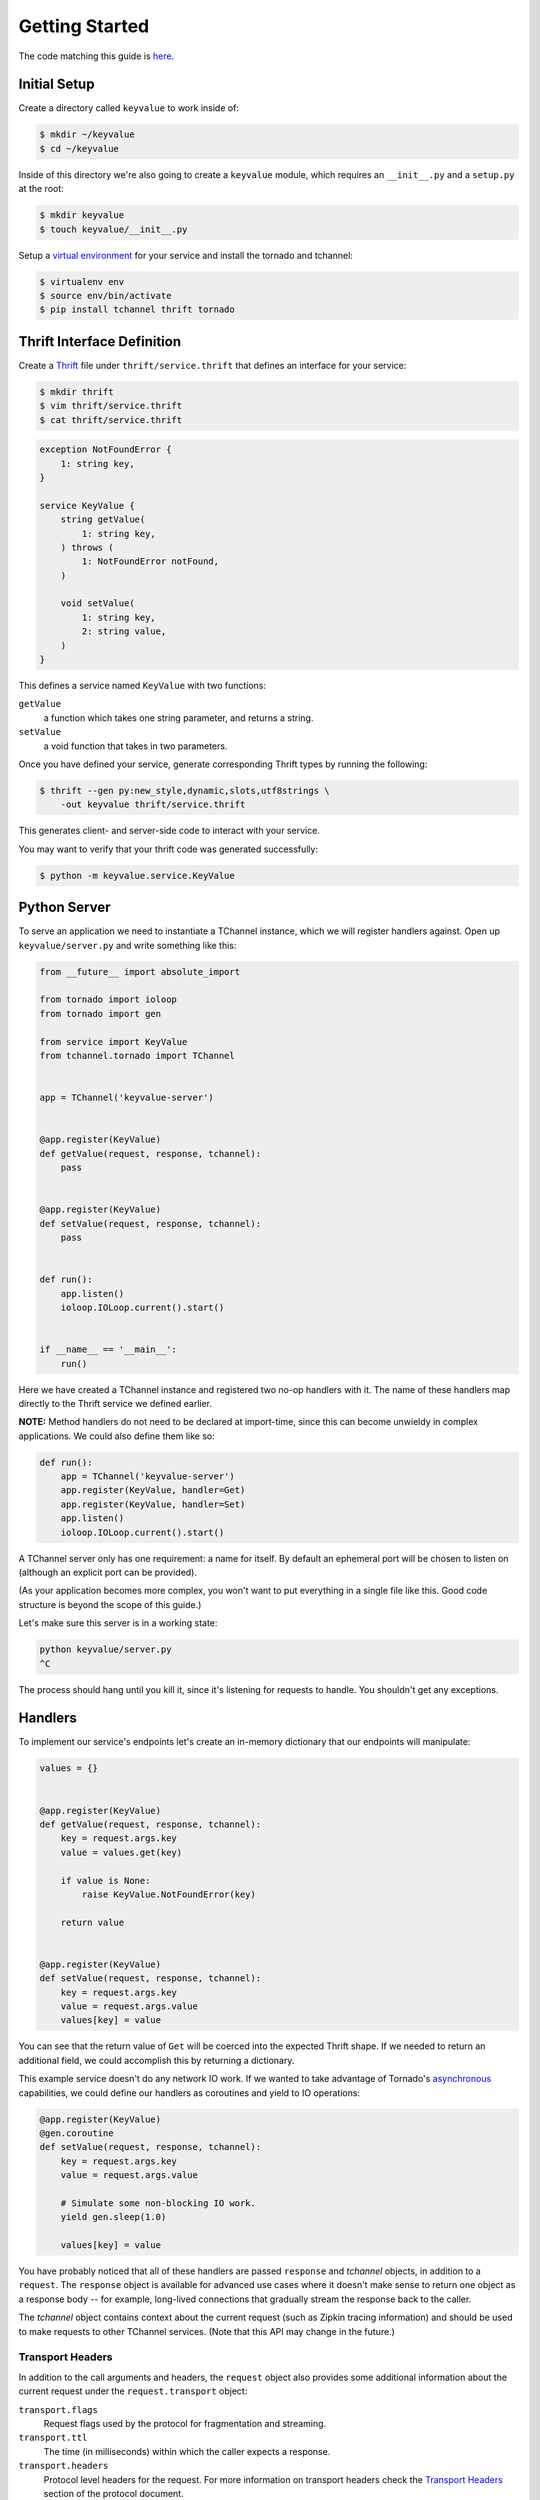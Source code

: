 ===============
Getting Started
===============

The code matching this guide is `here
<https://github.com/uber/tchannel-python/tree/master/examples/keyvalue>`_.


-------------
Initial Setup
-------------

Create a directory called ``keyvalue`` to work inside of:

.. code-block:: bash

    $ mkdir ~/keyvalue
    $ cd ~/keyvalue

Inside of this directory we're also going to create a ``keyvalue`` module, which
requires an ``__init__.py`` and a ``setup.py`` at the root:

.. code-block:: bash

    $ mkdir keyvalue
    $ touch keyvalue/__init__.py

Setup a `virtual environment <https://virtualenv.pypa.io/en/latest/>`_ for your
service and install the tornado and tchannel:

.. code-block:: bash

    $ virtualenv env
    $ source env/bin/activate
    $ pip install tchannel thrift tornado


---------------------------
Thrift Interface Definition
---------------------------

Create a `Thrift <https://thrift.apache.org/>`_ file under
``thrift/service.thrift`` that defines an interface for your service:

.. code-block:: bash

    $ mkdir thrift
    $ vim thrift/service.thrift
    $ cat thrift/service.thrift


.. code-block:: idl

    exception NotFoundError {
        1: string key,
    }

    service KeyValue {
        string getValue(
            1: string key,
        ) throws (
            1: NotFoundError notFound,
        )

        void setValue(
            1: string key,
            2: string value,
        )
    }

\
This defines a service named ``KeyValue`` with two functions:

``getValue``
    a function which takes one string parameter, and returns a string.
``setValue``
    a void function that takes in two parameters.

Once you have defined your service, generate corresponding Thrift types by
running the following:

.. code-block:: bash

    $ thrift --gen py:new_style,dynamic,slots,utf8strings \
        -out keyvalue thrift/service.thrift

This generates client- and server-side code to interact with your service.

You may want to verify that your thrift code was generated successfully:

.. code-block:: bash

    $ python -m keyvalue.service.KeyValue


-------------
Python Server
-------------

To serve an application we need to instantiate a TChannel instance, which we
will register handlers against. Open up ``keyvalue/server.py`` and write
something like this:

.. code-block:: python

    from __future__ import absolute_import

    from tornado import ioloop
    from tornado import gen

    from service import KeyValue
    from tchannel.tornado import TChannel


    app = TChannel('keyvalue-server')


    @app.register(KeyValue)
    def getValue(request, response, tchannel):
        pass


    @app.register(KeyValue)
    def setValue(request, response, tchannel):
        pass


    def run():
        app.listen()
        ioloop.IOLoop.current().start()


    if __name__ == '__main__':
        run()

Here we have created a TChannel instance and registered two no-op handlers with
it. The name of these handlers map directly to the Thrift service we defined
earlier.

**NOTE:** Method handlers do not need to be declared at import-time, since this
can become unwieldy in complex applications. We could also define them like
so:

.. code-block:: python

    def run():
        app = TChannel('keyvalue-server')
        app.register(KeyValue, handler=Get)
        app.register(KeyValue, handler=Set)
        app.listen()
        ioloop.IOLoop.current().start()

A TChannel server only has one requirement: a name for itself. By default an
ephemeral port will be chosen to listen on (although an explicit port can be
provided).

(As your application becomes more complex, you won't want to put everything in
a single file like this. Good code structure is beyond the scope of this
guide.)

Let's make sure this server is in a working state:

.. code-block:: bash

    python keyvalue/server.py
    ^C

The process should hang until you kill it, since it's listening for requests to
handle. You shouldn't get any exceptions.


--------
Handlers
--------

To implement our service's endpoints let's create an in-memory dictionary that
our endpoints will manipulate:

.. code-block:: python

    values = {}


    @app.register(KeyValue)
    def getValue(request, response, tchannel):
        key = request.args.key
        value = values.get(key)

        if value is None:
            raise KeyValue.NotFoundError(key)

        return value


    @app.register(KeyValue)
    def setValue(request, response, tchannel):
        key = request.args.key
        value = request.args.value
        values[key] = value

You can see that the return value of ``Get`` will be coerced into the expected
Thrift shape. If we needed to return an additional field, we could accomplish
this by returning a dictionary.

This example service doesn't do any network IO work. If we wanted to take
advantage of Tornado's `asynchronous
<http://tornado.readthedocs.org/en/latest/gen.html>`_ capabilities, we could
define our handlers as coroutines and yield to IO operations:

.. code-block:: python

    @app.register(KeyValue)
    @gen.coroutine
    def setValue(request, response, tchannel):
        key = request.args.key
        value = request.args.value

        # Simulate some non-blocking IO work.
        yield gen.sleep(1.0)

        values[key] = value

You have probably noticed that all of these handlers are passed ``response`` and
`tchannel` objects, in addition to a ``request``. The ``response`` object is
available for advanced use cases where it doesn't make sense to return one
object as a response body -- for example, long-lived connections that gradually
stream the response back to the caller.

The `tchannel` object contains context about the current request (such as
Zipkin tracing information) and should be used to make requests to other
TChannel services. (Note that this API may change in the future.)

~~~~~~~~~~~~~~~~~
Transport Headers
~~~~~~~~~~~~~~~~~

In addition to the call arguments and headers, the ``request`` object also
provides some additional information about the current request under the
``request.transport`` object:

``transport.flags``
    Request flags used by the protocol for fragmentation and streaming.
``transport.ttl``
    The time (in milliseconds) within which the caller expects a response.
``transport.headers``
    Protocol level headers for the request. For more information on transport
    headers check the
    `Transport Headers <https://github.com/uber/tchannel/blob/master/docs/protocol.md#transport-headers>`_
    section of the protocol document.

---------
Hyperbahn
---------

As mentioned earlier, our service is listening on an ephemeral port, so we are
going to register it with the Hyperbahn routing mesh. Clients will use this
Hyperbahn mesh to determine how to communicate with your service.

Let's change our `run` method to advertise our service with a local Hyperbahn
instance:

.. code-block:: python

    def run():
        app.listen()
        app.advertise(routers=['127.0.0.1:21300'])
        ioloop.IOLoop.current().start()

The `advertise` method takes a seed list of Hyperbahn routers and the name of
the service that clients will call into. After advertising, the Hyperbahn will
connect to your process and establish peers for service-to-service
communication.

Consult the Hyperbahn documentation for instructions on how to start a process
locally.


---------
Debugging
---------

Let's spin up the service and make a request to it through Hyperbahn. Python
provides ``tcurl.py`` script, but we need to use the `Node
version <https://github.com/uber/tcurl>`_ for now since it has Thrift support.

.. code-block:: bash

    $ python keyvalue/server.py &
    $ tcurl -p localhost:21300 -t ~/keyvalue/thrift service KeyValue::setValue -3 '{"key": "hello", "value": "world"}'
    $ tcurl -p localhost:21300 -t ~/keyvalue/thrift service KeyValue::getValue -3 '{"key": "hello"}'
    $ tcurl -p localhost:21300 -t ~/keyvalue/thrift service KeyValue::getValue -3 '{"key": "hi"}'

Your service can now be accessed from any language over Hyperbahn + TChannel!


-------------
Python Client
-------------

Let's make a client call from Python in ``keyvalue/client.py``:

.. code-block:: python

    from tornado import gen
    from tornado import ioloop
    from tchannel.thrift import client_for

    from service import KeyValue

    KeyValueClient = client_for('keyvalue-server', KeyValue)

    @gen.coroutine
    def run():
        app_name = 'keyvalue-client'

        app = TChannel(app_name)
        app.advertise(routers=['127.0.0.1:21300'])

        client = KeyValueClient(app)

        yield client.setValue("foo", "bar")

        response = yield client.getValue("foo")

        print response


    if __name__ == '__main__':
        ioloop.IOLoop.current().run_sync(run)

Similar to the server case, we initialize a TChannel instance and advertise
ourselves on Hyperbahn (to establish how to communicate with `keyval-server`).
After this we create a client class to add TChannel functionality to our
generated Thrift code. We then set and retrieve a value from our server.
